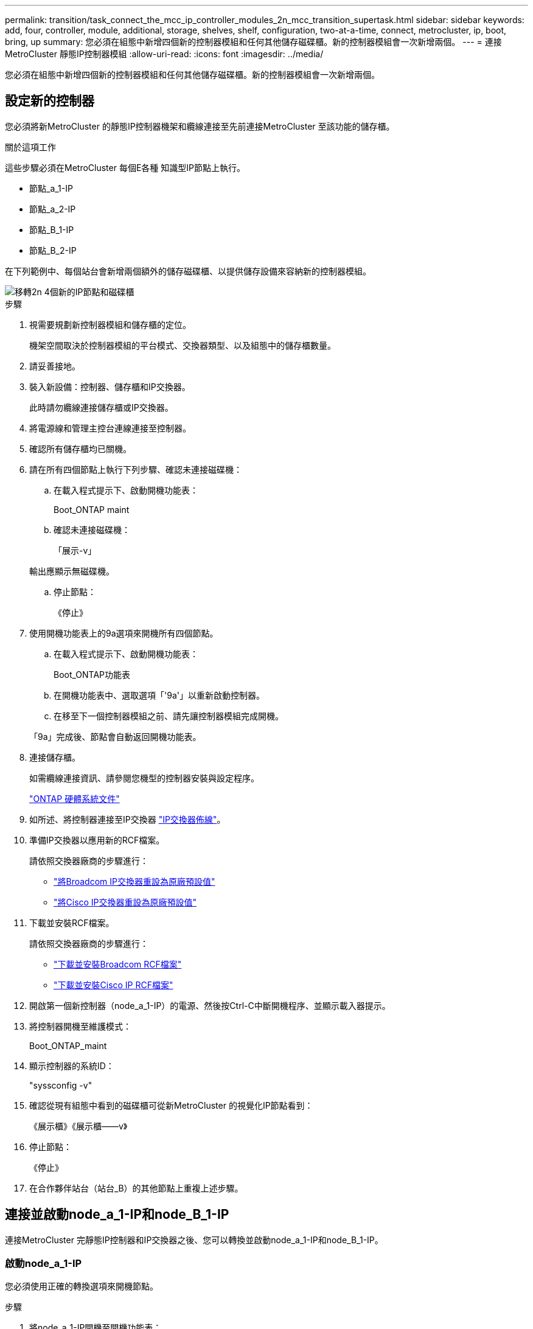 ---
permalink: transition/task_connect_the_mcc_ip_controller_modules_2n_mcc_transition_supertask.html 
sidebar: sidebar 
keywords: add, four, controller, module, additional, storage, shelves, shelf, configuration, two-at-a-time, connect, metrocluster, ip, boot, bring, up 
summary: 您必須在組態中新增四個新的控制器模組和任何其他儲存磁碟櫃。新的控制器模組會一次新增兩個。 
---
= 連接MetroCluster 靜態IP控制器模組
:allow-uri-read: 
:icons: font
:imagesdir: ../media/


[role="lead"]
您必須在組態中新增四個新的控制器模組和任何其他儲存磁碟櫃。新的控制器模組會一次新增兩個。



== 設定新的控制器

您必須將新MetroCluster 的靜態IP控制器機架和纜線連接至先前連接MetroCluster 至該功能的儲存櫃。

.關於這項工作
這些步驟必須在MetroCluster 每個E各種 知識型IP節點上執行。

* 節點_a_1-IP
* 節點_a_2-IP
* 節點_B_1-IP
* 節點_B_2-IP


在下列範例中、每個站台會新增兩個額外的儲存磁碟櫃、以提供儲存設備來容納新的控制器模組。

image::../media/transition_2n_4_new_ip_nodes_and_shelves.png[移轉2n 4個新的IP節點和磁碟櫃]

.步驟
. 視需要規劃新控制器模組和儲存櫃的定位。
+
機架空間取決於控制器模組的平台模式、交換器類型、以及組態中的儲存櫃數量。

. 請妥善接地。
. 裝入新設備：控制器、儲存櫃和IP交換器。
+
此時請勿纜線連接儲存櫃或IP交換器。

. 將電源線和管理主控台連線連接至控制器。
. 確認所有儲存櫃均已關機。
. 請在所有四個節點上執行下列步驟、確認未連接磁碟機：
+
.. 在載入程式提示下、啟動開機功能表：
+
Boot_ONTAP maint

.. 確認未連接磁碟機：
+
「展示-v」

+
輸出應顯示無磁碟機。

.. 停止節點：
+
《停止》



. 使用開機功能表上的9a選項來開機所有四個節點。
+
.. 在載入程式提示下、啟動開機功能表：
+
Boot_ONTAP功能表

.. 在開機功能表中、選取選項「'9a'」以重新啟動控制器。
.. 在移至下一個控制器模組之前、請先讓控制器模組完成開機。


+
「9a」完成後、節點會自動返回開機功能表。

. 連接儲存櫃。
+
如需纜線連接資訊、請參閱您機型的控制器安裝與設定程序。

+
https://docs.netapp.com/platstor/index.jsp["ONTAP 硬體系統文件"^]

. 如所述、將控制器連接至IP交換器 link:../install-ip/using_rcf_generator.html["IP交換器佈線"]。
. 準備IP交換器以應用新的RCF檔案。
+
請依照交換器廠商的步驟進行：

+
** link:../install-ip/task_switch_config_broadcom.html["將Broadcom IP交換器重設為原廠預設值"]
** link:../install-ip/task_switch_config_cisco.html["將Cisco IP交換器重設為原廠預設值"]


. 下載並安裝RCF檔案。
+
請依照交換器廠商的步驟進行：

+
** link:../install-ip/task_switch_config_broadcom.html["下載並安裝Broadcom RCF檔案"]
** link:../install-ip/task_switch_config_cisco.html["下載並安裝Cisco IP RCF檔案"]


. 開啟第一個新控制器（node_a_1-IP）的電源、然後按Ctrl-C中斷開機程序、並顯示載入器提示。
. 將控制器開機至維護模式：
+
Boot_ONTAP_maint

. 顯示控制器的系統ID：
+
"syssconfig -v"

. 確認從現有組態中看到的磁碟櫃可從新MetroCluster 的視覺化IP節點看到：
+
《展示櫃》《展示櫃——v》

. 停止節點：
+
《停止》

. 在合作夥伴站台（站台_B）的其他節點上重複上述步驟。




== 連接並啟動node_a_1-IP和node_B_1-IP

連接MetroCluster 完靜態IP控制器和IP交換器之後、您可以轉換並啟動node_a_1-IP和node_B_1-IP。



=== 啟動node_a_1-IP

您必須使用正確的轉換選項來開機節點。

.步驟
. 將node_a_1-IP開機至開機功能表：
+
Boot_ONTAP功能表

. 在開機功能表提示字元中輸入下列命令、以啟動轉換：
+
"boot_after管理協調轉換"

+
** 此命令會將node_a_1-FC擁有的所有磁碟重新指派給node_a_1-IP。
+
*** 節點_a_1-FC磁碟會指派給node_a_1-IP
*** 節點_B_1-FC磁碟會指派給node_B_1-IP


** 此命令也會自動重新指派其他必要的系統ID、以便MetroCluster 將支援的IP節點開機至ONTAP 畫面提示字元。
** 如果boot_after管理協調轉換命令因為任何原因而失敗、應該從開機功能表重新執行。
+
[NOTE]
====
*** 如果顯示下列提示、請輸入Ctrl-C繼續。正在檢查MCC DR狀態... [輸入Ctrl-C（恢復）、S（狀態）、L（連結）]_
*** 如果根磁碟區已加密、則節點會停止並顯示下列訊息。停止系統、因為根磁碟區已加密（NetApp Volume Encryption）且金鑰匯入失敗。如果此叢集已設定外部（KMIP）金鑰管理程式、請檢查金鑰伺服器的健全狀況。


====
+
[listing]
----

Please choose one of the following:
(1) Normal Boot.
(2) Boot without /etc/rc.
(3) Change password.
(4) Clean configuration and initialize all disks.
(5) Maintenance mode boot.
(6) Update flash from backup config.
(7) Install new software first.
(8) Reboot node.
(9) Configure Advanced Drive Partitioning. Selection (1-9)? `boot_after_mcc_transition`
This will replace all flash-based configuration with the last backup to disks. Are you sure you want to continue?: yes

MetroCluster Transition: Name of the MetroCluster FC node: `node_A_1-FC`
MetroCluster Transition: Please confirm if this is the correct value [yes|no]:? y
MetroCluster Transition: Disaster Recovery partner sysid of MetroCluster FC node node_A_1-FC: `systemID-of-node_B_1-FC`
MetroCluster Transition: Please confirm if this is the correct value [yes|no]:? y
MetroCluster Transition: Disaster Recovery partner sysid of local MetroCluster IP node: `systemID-of-node_B_1-IP`
MetroCluster Transition: Please confirm if this is the correct value [yes|no]:? y
----


. 如果資料磁碟區已加密、請使用適用於金鑰管理組態的正確命令來還原金鑰。
+
[cols="1,2"]
|===


| 如果您使用... | 使用此命令... 


 a| 
*機載金鑰管理*
 a| 
「安全金鑰管理程式內建同步」

如需詳細資訊、請參閱 https://docs.netapp.com/ontap-9/topic/com.netapp.doc.pow-nve/GUID-E4AB2ED4-9227-4974-A311-13036EB43A3D.html["還原內建金鑰管理加密金鑰"^]。



 a| 
*外部金鑰管理*
 a| 
「安全金鑰管理程式金鑰查詢節點節點名稱」

如需詳細資訊、請參閱 https://docs.netapp.com/ontap-9/topic/com.netapp.doc.pow-nve/GUID-32DA96C3-9B04-4401-92B8-EAF323C3C863.html["還原外部金鑰管理加密金鑰"^]。

|===
. 如果根磁碟區已加密、請使用中的程序 link:../transition/task_connect_the_mcc_ip_controller_modules_2n_mcc_transition_supertask.html#recovering-key-management-if-the-root-volume-is-encrypted["如果根磁碟區已加密、則會恢復金鑰管理"]。




=== 如果根磁碟區已加密、則會恢復金鑰管理

如果根磁碟區已加密、您必須使用特殊的開機命令來還原金鑰管理。

.開始之前
您必須擁有先前收集的密碼。

.步驟
. 如果使用內建金鑰管理、請執行下列子步驟來還原組態。
+
.. 在載入程式提示字元中、顯示開機功能表：
+
Boot_ONTAP功能表

.. 從開機功能表中選取選項「（10）Set Onboard Key Management Recovery Secrets」（設定內建金鑰管理還原機密）。
+
視需要回應提示：

+
[listing]
----
This option must be used only in disaster recovery procedures. Are you sure? (y or n): y
Enter the passphrase for onboard key management: passphrase
Enter the passphrase again to confirm: passphrase

Enter the backup data: backup-key
----
+
系統會開機至開機功能表。

.. 在開機功能表中輸入選項「6」。
+
視需要回應提示：

+
[listing]
----
This will replace all flash-based configuration with the last backup to
disks. Are you sure you want to continue?: y

Following this, the system will reboot a few times and the following prompt will be available continue by saying y

WARNING: System ID mismatch. This usually occurs when replacing a boot device or NVRAM cards!
Override system ID? {y|n} y
----
+
重新開機後、系統會出現載入程式提示。

.. 在載入程式提示字元中、顯示開機功能表：
+
Boot_ONTAP功能表

.. 再次從開機功能表中選取選項「（10）set on板 載金鑰管理恢復機密」。
+
視需要回應提示：

+
[listing]
----
This option must be used only in disaster recovery procedures. Are you sure? (y or n): `y`
Enter the passphrase for onboard key management: `passphrase`
Enter the passphrase again to confirm:`passphrase`

Enter the backup data:`backup-key`
----
+
系統會開機至開機功能表。

.. 在開機功能表中輸入選項「1」。
+
如果顯示下列提示、您可以按下Ctrl+C繼續進行程序。

+
....
 Checking MCC DR state... [enter Ctrl-C(resume), S(status), L(link)]
....
+
系統會開機至ONTAP 畫面提示。

.. 還原內建金鑰管理：
+
「安全金鑰管理程式內建同步」

+
使用您先前收集的通關密碼、視需要回應提示：

+
[listing]
----
cluster_A::> security key-manager onboard sync
Enter the cluster-wide passphrase for onboard key management in Vserver "cluster_A":: passphrase
----


. 如果使用外部金鑰管理、請執行下列子步驟來還原組態。
+
.. 設定所需的bootargs：
+
「bootarg.kmip.init.ipaddr IP位址」

+
"etenv bootarg.kmip.init.netmask netask"

+
"etenv bootarg.kmip.init.gateway gateway-address"

+
"etenv bootarg.kmip.init.interface interface-id"

.. 在載入程式提示字元中、顯示開機功能表：
+
Boot_ONTAP功能表

.. 從開機功能表中選取選項「（11）Configure Node for external key management」（設定外部金鑰管理節點）。
+
系統會開機至開機功能表。

.. 在開機功能表中輸入選項「6」。
+
系統會多次開機。當系統提示您繼續開機程序時、您可以做出肯定的回應。

+
重新開機後、系統會出現載入程式提示。

.. 設定所需的bootargs：
+
「bootarg.kmip.init.ipaddr IP位址」

+
"etenv bootarg.kmip.init.netmask netask"

+
"etenv bootarg.kmip.init.gateway gateway-address"

+
"etenv bootarg.kmip.init.interface interface-id"

.. 在載入程式提示字元中、顯示開機功能表：
+
Boot_ONTAP功能表

.. 再次從開機功能表中選取選項「（11）Configure Node for external key management」（設定外部金鑰管理節點）、並視需要回應提示。
+
系統會開機至開機功能表。

.. 還原外部金鑰管理：
+
「安全金鑰管理程式外部還原」







=== 建立網路組態

您必須建立符合FC節點上組態的網路組態。這是因為MetroCluster 當執行此動作時、Sfetsip節點會重新執行相同的組態、也就是說、當節點_a_1-IP和node_B_1-IP開機時ONTAP 、Sf2會嘗試在節點_a_1-FC和node_B_1-FC上分別使用的相同連接埠上裝載LIF。

.關於這項工作
建立網路組態時、請使用中的計畫 link:concept_requirements_for_fc_to_ip_transition_2n_mcc_transition.html["將連接埠從MetroCluster 靜態FC節點對應至MetroCluster 靜態IP節點"] 協助您。


NOTE: 設定完整套IP節點之後、可能需要額外的組態來啟動資料生命期MetroCluster 。

.步驟
. 確認所有叢集連接埠都位於適當的廣播網域中：
+
若要建立叢集生命期、需要叢集IPspace和叢集廣播網域

+
.. 檢視IP空間：
+
「網路IPSpace節目」

.. 視需要建立IP空間並指派叢集連接埠。
+
http://docs.netapp.com/ontap-9/topic/com.netapp.doc.dot-cm-nmg/GUID-69120CF0-F188-434F-913E-33ACB8751A5D.html["設定IPspaces（僅限叢集管理員）"^]

.. 檢視廣播網域：
+
「網路連接埠廣播網域節目」

.. 視需要將任何叢集連接埠新增至廣播網域。
+
https://docs.netapp.com/ontap-9/topic/com.netapp.doc.dot-cm-nmg/GUID-003BDFCD-58A3-46C9-BF0C-BA1D1D1475F9.html["從廣播網域新增或移除連接埠"^]

.. 視需要重新建立VLAN和介面群組。
+
VLAN和介面群組成員資格可能與舊節點不同。

+
https://docs.netapp.com/ontap-9/topic/com.netapp.doc.dot-cm-nmg/GUID-8929FCE2-5888-4051-B8C0-E27CAF3F2A63.html["建立VLAN"^]

+
https://docs.netapp.com/ontap-9/topic/com.netapp.doc.dot-cm-nmg/GUID-DBC9DEE2-EAB7-430A-A773-4E3420EE2AA1.html["結合實體連接埠以建立介面群組"^]



. 確認已針對連接埠和廣播網域正確設定MTU設定、並使用下列命令進行變更：
+
「網路連接埠廣播網域節目」

+
「網路連接埠廣播網域修改-broadcast網域_bcastdomainname_-MTU _MTU值_」





=== 設定叢集連接埠和叢集生命區

您必須設定叢集連接埠和LIF。需要在使用根集合體開機的站台A節點上執行下列步驟。

.步驟
. 使用所需的叢集連接埠識別LIF清單：
+
「網路介面show -curr-port portname」

+
「網路介面show -home-port portname」

. 針對每個叢集連接埠、將該連接埠上任何一個LIF的主連接埠變更為另一個連接埠、
+
.. 進入進階權限模式、並在系統提示您繼續時輸入「y」：
+
《et priv進階》

.. 如果要修改的LIF是資料LIF：
+
「vserver config override -command」（vserver組態置換命令命令）「network interface modify -lif_lifname_-vserver _vservernames_-home-port _new－datahomeport_」（網路介面修改-lif_lifname_-

.. 如果LIF不是資料LIF：
+
「網路介面修改-lif_lifname_-vserver _vservernames_-home-port _new - datahomeport_」

.. 將修改後的l生命 恢復到其主連接埠：
+
「網路介面回復*-vserver _vserver_name_」

.. 驗證叢集連接埠上是否沒有任何lifs：
+
「網路介面show -curr-port _portname_」

+
「網路介面show -home-port _portname_」

.. 從目前的廣播網域移除連接埠：
+
「網路連接埠廣播網域移除連接埠-IPSpace _ipspacename_-broadcast網域_bcastdomainname_-連接埠_node_name:port_name_」

.. 將連接埠新增至叢集IPspace和廣播網域：
+
「網路連接埠廣播網域附加連接埠-IPSpace叢集-broadcast網域叢集-ports_node_name:port_name_'

.. 確認連接埠的角色已變更：「network port show」（網路連接埠顯示）
.. 針對每個叢集連接埠重複這些子步驟。
.. 返回管理模式：
+
「et priv admin」



. 在新的叢集連接埠上建立叢集LIF：
+
.. 若要使用叢集LIF的連結本機位址自動設定、請使用下列命令：
+
「網路介面create -vserver cluster -lif_cluster_lifname_-service-policy _default-cluster_-home-node_a1name_-home-port clusterport -autotrue」

.. 若要指派叢集LIF的靜態IP位址、請使用下列命令：
+
「網路介面create -vserver cluster -lif_cluster_lifname_-service-policy default-cluster -home-node_a1name_-home-port _clusterport_-address_ip-address_-netmanetma_netmanetask_-ste-admin up」







=== 正在驗證LIF組態

從舊控制器移出儲存設備之後、節點管理LIF、叢集管理LIF和叢集間LIF仍會存在。如有必要、您必須將LIF移至適當的連接埠。

.步驟
. 驗證管理LIF和叢集管理LIF是否已在所需的連接埠上：
+
「網路介面show -service-policy default-management」

+
「網路介面show -service-policy default-intercluster」

+
如果生命期位於所需的連接埠上、您可以跳過此工作的其餘步驟、然後繼續執行下一個工作。

. 對於不在所需連接埠上的每個節點、叢集管理或叢集間生命體、請將該連接埠上任何生命體的主連接埠變更為另一個連接埠。
+
.. 將託管在所需連接埠上的任何LIF移至另一個連接埠、藉此重新規劃所需連接埠的用途：
+
「vserver config override -command」（vserver組態置換命令命令）「network interface modify -lif_lifname_-vserver _vservernames_-home-port _new－datahomeport_」（網路介面修改-lif_lifname_-

.. 將修改後的生命期恢復到新的主連接埠：
+
「vserver config override -command「network interface fert revert -lif_lifname_-vserver _vservername"」

.. 如果所需的連接埠不在適當的IPspace和廣播網域中、請從目前的IPspace和廣播網域中移除連接埠：
+
「網路連接埠廣播網域移除連接埠-IPSpace _currer-IPspacity_-broadcast網域_currer-s廣播 網域_-ports _system-name:電流 連接埠_」

.. 將所需的連接埠移至適當的IPspace和廣播網域：
+
「網路連接埠廣播網域附加連接埠-IPSpace _NEUT-IPspac__-broadcast網域_NEUT-SPODO_-ports_system-name:NEUT-port_」

.. 確認連接埠的角色已變更：
+
「網路連接埠展示」

.. 對每個連接埠重複這些子步驟。


. 將節點、叢集管理lifs和叢集間LIF移至所需的連接埠：
+
.. 變更LIF的主連接埠：
+
「網路介面修改-vserver _vserver_-lif _node_mgmt_-home-port _port_-home-node_homenode_」

.. 將LIF還原至新的主連接埠：
+
"network interface revert -lif_norm_mgmt_-vserver _vservername_"

.. 變更叢集管理LIF的主連接埠：
+
「網路介面修改-vserver _vserver_-lif_cluster管理-lif-name_-home-port _port_-home-node-homenod__」

.. 將叢集管理LIF還原至新的主連接埠：
+
「網路介面還原-lif_cluster管理-lif-name_-vserver _vservernames_」

.. 變更叢集間LIF的主連接埠：
+
「網路介面修改-vserver _vserver_-lif_intere-lif-name_-home-node-nodename_-home-port _port_」

.. 將叢集間LIF還原為新的主連接埠：
+
「網路介面還原-lif_intercluster lif-name_-vserver _vservernamer_」







== 啟動node_a_2-IP和node_B_2-IP

您必須在MetroCluster 每個站台上啟動並設定新的靜態IP節點、在每個站台建立HA配對。



=== 啟動node_a_2-IP和node_B_2-IP

您必須使用開機功能表中的正確選項、一次開機一個新的控制器模組。

.關於這項工作
在這些步驟中、您會開機兩個全新節點、將兩個節點的組態擴充為四個節點的組態。

這些步驟會在下列節點上執行：

* 節點_a_2-IP
* 節點_B_2-IP


image::../media/transition_2n_booting_a_2_and_b_2.png[Transition 2n開機a 2和b 2]

.步驟
. 使用開機選項「'9c'」開機新節點。
+
[listing]
----
Please choose one of the following:
(1) Normal Boot.
(2) Boot without /etc/rc.
(3) Change password.
(4) Clean configuration and initialize all disks.
(5) Maintenance mode boot.
(6) Update flash from backup config.
(7) Install new software first.
(8) Reboot node.
(9) Configure Advanced Drive Partitioning. Selection (1-9)? 9c
----
+
節點會初始化並開機至節點設定精靈、如下所示。

+
[listing]
----
Welcome to node setup
You can enter the following commands at any time:
"help" or "?" - if you want to have a question clarified,
"back" - if you want to change previously answered questions, and
"exit" or "quit" - if you want to quit the setup wizard.
Any changes you made before quitting will be saved.
To accept a default or omit a question, do not enter a value. .
.
.
----
+
如果選項「'9c'」失敗、請採取下列步驟以避免可能的資料遺失：

+
** 請勿嘗試執行選項9a。
** 從原始MetroCluster 的支援功能FC組態（Shel_a_1、Shelfor_a_2、Shel_B_1、Shel_B_2）中、實際中斷現有包含資料的磁碟櫃的連線。
** 請聯絡技術支援部門、參考知識庫文章 https://kb.netapp.com/Advice_and_Troubleshooting/Data_Protection_and_Security/MetroCluster/MetroCluster_FC_to_IP_transition_-_Option_9c_Failing["從選項9c移轉至IP的過程失敗MetroCluster"^]。
+
https://mysupport.netapp.com/site/global/dashboard["NetApp支援"^]



. 依照精靈提供的指示啟用AutoSupport 「支援功能」工具。
. 回應設定節點管理介面的提示。
+
[listing]
----
Enter the node management interface port: [e0M]:
Enter the node management interface IP address: 10.228.160.229
Enter the node management interface netmask: 225.225.252.0
Enter the node management interface default gateway: 10.228.160.1
----
. 確認儲存容錯移轉模式設定為HA：
+
「儲存容錯移轉顯示欄位模式」

+
如果模式不是HA、請設定：

+
"torage容錯移轉修改-mode ha -nod_norlocalhost_"

+
然後、您必須重新啟動節點、變更才會生效。

. 列出叢集中的連接埠：
+
「網路連接埠展示」

+
如需完整的命令語法、請參閱手冊頁。

+
以下範例顯示cluster01中的網路連接埠：

+
[listing]
----

cluster01::> network port show
                                                             Speed (Mbps)
Node   Port      IPspace      Broadcast Domain Link   MTU    Admin/Oper
------ --------- ------------ ---------------- ----- ------- ------------
cluster01-01
       e0a       Cluster      Cluster          up     1500   auto/1000
       e0b       Cluster      Cluster          up     1500   auto/1000
       e0c       Default      Default          up     1500   auto/1000
       e0d       Default      Default          up     1500   auto/1000
       e0e       Default      Default          up     1500   auto/1000
       e0f       Default      Default          up     1500   auto/1000
cluster01-02
       e0a       Cluster      Cluster          up     1500   auto/1000
       e0b       Cluster      Cluster          up     1500   auto/1000
       e0c       Default      Default          up     1500   auto/1000
       e0d       Default      Default          up     1500   auto/1000
       e0e       Default      Default          up     1500   auto/1000
       e0f       Default      Default          up     1500   auto/1000
----
. 結束「節點設定精靈」：
+
「退出」

. 使用管理員使用者名稱登入admin帳戶。
. 使用叢集設定精靈加入現有的叢集。
+
[listing]
----
:> cluster setup
Welcome to the cluster setup wizard.
You can enter the following commands at any time:
"help" or "?" - if you want to have a question clarified,
"back" - if you want to change previously answered questions, and "exit" or "quit" - if you want to quit the cluster setup wizard.
Any changes you made before quitting will be saved.
You can return to cluster setup at any time by typing "cluster setup". To accept a default or omit a question, do not enter a value.
Do you want to create a new cluster or join an existing cluster?
{create, join}:
join
----
. 完成「叢集設定」精靈並結束之後、請確認叢集處於作用中狀態且節點正常：
+
「叢集展示」

. 停用磁碟自動指派：
+
「torage disk option modify -autodassign off-node_a_2-ip」

. 如果使用加密、請使用適用於金鑰管理組態的正確命令來還原金鑰。
+
[cols="1,2"]
|===


| 如果您使用... | 使用此命令... 


 a| 
*機載金鑰管理*
 a| 
「安全金鑰管理程式內建同步」

如需詳細資訊、請參閱 https://docs.netapp.com/ontap-9/topic/com.netapp.doc.pow-nve/GUID-E4AB2ED4-9227-4974-A311-13036EB43A3D.html["還原內建金鑰管理加密金鑰"]。



 a| 
*外部金鑰管理*
 a| 
「安全金鑰管理程式金鑰查詢-node-name_」

如需詳細資訊、請參閱 https://docs.netapp.com/ontap-9/topic/com.netapp.doc.pow-nve/GUID-32DA96C3-9B04-4401-92B8-EAF323C3C863.html["還原外部金鑰管理加密金鑰"^]。

|===
. 在第二個新的控制器模組（node_B_2-IP）上重複上述步驟。




=== 驗證MTU設定

確認已針對連接埠和廣播網域正確設定MTU設定、並進行變更。

.步驟
. 檢查叢集廣播網域中使用的MTU大小：
+
「網路連接埠廣播網域節目」

. 如有必要、請視需要更新MTU大小：
+
「網路連接埠廣播網域修改-broadcast網域_bcast網域名稱_-MTU _MTU大小_」





=== 正在設定叢集間LIF

設定叢集對等所需的叢集間生命體。

此工作必須同時在節點節點節點節點節點（node_a_2-IP和node_B_2-IP）上執行。

.步驟
. 設定叢集間的LIF。請參閱 link:../install-ip/task_sw_config_configure_clusters.html#configuring-intercluster-lifs-for-cluster-peering["正在設定叢集間LIF"]




=== 驗證叢集對等

確認叢集A和叢集B已連接、且每個叢集上的節點可以彼此通訊。

.步驟
. 驗證叢集對等關係：
+
「叢集同儕健康展」

+
[listing]
----
cluster01::> cluster peer health show
Node       cluster-Name                Node-Name
             Ping-Status               RDB-Health Cluster-Health  Avail…
---------- --------------------------- ---------  --------------- --------
node_A_1-IP
           cluster_B                   node_B_1-IP
             Data: interface_reachable
             ICMP: interface_reachable true       true            true
                                       node_B_2-IP
             Data: interface_reachable
             ICMP: interface_reachable true       true            true
node_A_2-IP
           cluster_B                   node_B_1-IP
             Data: interface_reachable
             ICMP: interface_reachable true       true            true
                                       node_B_2-IP
             Data: interface_reachable
             ICMP: interface_reachable true       true            true
----
. Ping以檢查對等位址是否可連線：
+
「叢集對等ping -始發節點_local-node-d節點_-destination-cluster _reme-cluster name_」


